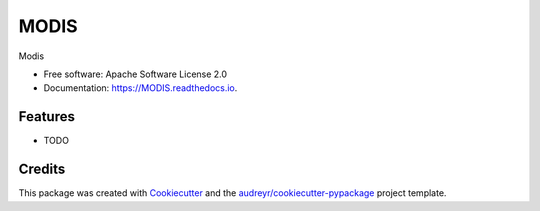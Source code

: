 =====
MODIS
=====


.. image:: https://img.shields.io/pypi/v/MODIS.svg
        :target: https://pypi.python.org/pypi/MODIS

.. image:: https://img.shields.io/travis/sdeshpa1/MODIS.svg
        :target: https://travis-ci.com/sdeshpa1/MODIS

.. image:: https://readthedocs.org/projects/MODIS/badge/?version=latest
        :target: https://MODIS.readthedocs.io/en/latest/?badge=latest
        :alt: Documentation Status




Modis


* Free software: Apache Software License 2.0
* Documentation: https://MODIS.readthedocs.io.


Features
--------

* TODO

Credits
-------

This package was created with Cookiecutter_ and the `audreyr/cookiecutter-pypackage`_ project template.

.. _Cookiecutter: https://github.com/audreyr/cookiecutter
.. _`audreyr/cookiecutter-pypackage`: https://github.com/audreyr/cookiecutter-pypackage
